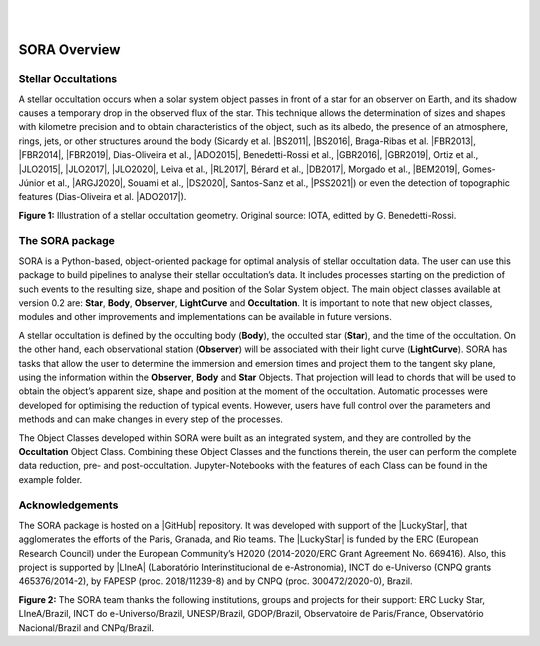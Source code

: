 .. _Sec:overview:


.. image:: images/SORA_logo.png
  :width: 500
  :align: center
  :alt: SORA: Stellar Occultation Reduction and Analysis

|
|



SORA Overview
=====================

Stellar Occultations
--------------------

A stellar occultation occurs when a solar system object passes in front
of a star for an observer on Earth, and its shadow causes a temporary
drop in the observed flux of the star. This technique allows the
determination of sizes and shapes with kilometre precision and to obtain
characteristics of the object, such as its albedo, the presence of an
atmosphere, rings, jets, or other structures around the body (Sicardy et
al. |BS2011|, |BS2016|, Braga-Ribas et al. |FBR2013|, |FBR2014|, |FBR2019|,
Dias-Oliveira et al., |ADO2015|, Benedetti-Rossi et al., |GBR2016|, |GBR2019|,
Ortiz et al., |JLO2015|, |JLO2017|, |JLO2020|, Leiva et al., |RL2017|, Bérard et al., 
|DB2017|, Morgado et al., |BEM2019|, Gomes-Júnior et al., |ARGJ2020|, 
Souami et al., |DS2020|, Santos-Sanz et al., |PSS2021|) 
or even the detection of topographic features (Dias-Oliveira et al. |ADO2017|).


.. image:: images/stellar_occ.jpg
  :width: 800
  :align: center
  :alt: Stellar Occultation geometry

**Figure 1:** Illustration of a stellar occultation geometry. Original source: 
IOTA, editted by G. Benedetti-Rossi.

The SORA package
----------------

SORA is a Python-based, object-oriented package for optimal analysis of
stellar occultation data. The user can use this package to build pipelines 
to analyse their stellar occultation’s data. It includes processes starting 
on the prediction of such events to the resulting size, shape and position of
the Solar System object. The main object classes available at version 0.2
are: **Star**, **Body**, **Observer**, **LightCurve** and
**Occultation**. It is important to note that new object classes,
modules and other improvements and implementations can be available in
future versions.

A stellar occultation is defined by the occulting body (**Body**), the
occulted star (**Star**), and the time of the occultation. On the other
hand, each observational station (**Observer**) will be associated with
their light curve (**LightCurve**). SORA has tasks that allow the user
to determine the immersion and emersion times and project them to the
tangent sky plane, using the information within the **Observer**,
**Body** and **Star** Objects. That projection will lead to chords that
will be used to obtain the object’s apparent size, shape and position at
the moment of the occultation. Automatic processes were developed for
optimising the reduction of typical events. However, users have full
control over the parameters and methods and can make changes in every
step of the processes.

The Object Classes developed within SORA were built as an integrated
system, and they are controlled by the **Occultation** Object Class.
Combining these Object Classes and the functions therein, the user can
perform the complete data reduction, pre- and post-occultation. 
Jupyter-Notebooks with the features of each Class can be found in the 
example folder.

Acknowledgements
----------------

The SORA package is hosted on a |GitHub| repository. It was developed with support 
of the |LuckyStar|, that agglomerates the efforts of the Paris, Granada, and Rio teams. 
The |LuckyStar| is funded by the ERC (European Research Council) under the European 
Community’s H2020 (2014-2020/ERC Grant Agreement No. 669416). Also, this project is 
supported by |LIneA| (Laboratório Interinstitucional de e-Astronomia), INCT do e-Universo 
(CNPQ grants 465376/2014-2), by FAPESP (proc. 2018/11239-8) and by CNPQ (proc. 300472/2020-0),
Brazil.

.. image:: images/Thanks.png
  :width: 800
  :align: center
  :alt: Acknowledgements

**Figure 2:** The SORA team thanks the following institutions, groups and projects for their support:
ERC Lucky Star, LIneA/Brazil, INCT do e-Universo/Brazil, UNESP/Brazil, GDOP/Brazil, Observatoire 
de Paris/France, Observatório Nacional/Brazil and CNPq/Brazil.

.. |BS2011| raw:: html

   <a href="https://ui.adsabs.harvard.edu/abs/2011Natur.478..493S/abstract" target="_blank">2011</a>

.. |BS2016| raw:: html

   <a href="https://ui.adsabs.harvard.edu/abs/2016ApJ...819L..38S/abstract" target="_blank">2016</a>

.. |FBR2013| raw:: html

   <a href="https://ui.adsabs.harvard.edu/abs/2013ApJ...773...26B/abstract" target="_blank">2013</a>

.. |FBR2014| raw:: html

   <a href="https://ui.adsabs.harvard.edu/abs/2014Natur.508...72B/abstract" target="_blank">2014</a>

.. |FBR2019| raw:: html

   <a href="https://ui.adsabs.harvard.edu/abs/2019JPhCS1365a2024B/abstract" target="_blank">2019</a>

.. |ADO2015| raw:: html

   <a href="https://ui.adsabs.harvard.edu/abs/2015ApJ...811...53D/abstract" target="_blank">2015</a>

.. |ADO2017| raw:: html

   <a href="https://ui.adsabs.harvard.edu/abs/2017AJ....154...22D/abstract" target="_blank">2017</a>

.. |GBR2016| raw:: html

   <a href="https://ui.adsabs.harvard.edu/abs/2016AJ....152..156B/abstract" target="_blank">2016</a>

.. |GBR2019| raw:: html

   <a href="https://ui.adsabs.harvard.edu/abs/2019AJ....158..159B/abstract" target="_blank">2019</a>

.. |JLO2015| raw:: html

   <a href="https://ui.adsabs.harvard.edu/abs/2015EPSC...10..230O/abstract" target="_blank">2015</a>

.. |JLO2017| raw:: html

   <a href="https://ui.adsabs.harvard.edu/abs/2017Natur.550..219O/abstract" target="_blank">2017</a>

.. |JLO2020| raw:: html

   <a href="https://ui.adsabs.harvard.edu/abs/2020A%26A...639A.134O/abstract" target="_blank">2020</a>

.. |RL2017| raw:: html

   <a href="https://ui.adsabs.harvard.edu/abs/2017AJ....154..159L/abstract" target="_blank">2017</a>

.. |DB2017| raw:: html

   <a href="https://ui.adsabs.harvard.edu/abs/2017AJ....154..144B/abstract" target="_blank">2017</a>

.. |BEM2019| raw:: html

   <a href="https://ui.adsabs.harvard.edu/abs/2019A%26A...626L...4M/abstract" target="_blank">2019</a>

.. |ARGJ2020| raw:: html

   <a href="https://ui.adsabs.harvard.edu/abs/2020MNRAS.492..770G/abstract" target="_blank">2020</a>

.. |DS2020| raw:: html

   <a href="https://ui.adsabs.harvard.edu/abs/2020A%26A...643A.125S/abstract" target="_blank">2020</a>

.. |PSS2021| raw:: html

   <a href="https://ui.adsabs.harvard.edu/abs/2021MNRAS.501.6062S/abstract" target="_blank">2021</a>

.. |GitHub| raw:: html

   <a href="https://github.com/riogroup/SORA" target="_blank">GitHub</a>

.. |LuckyStar| raw:: html

   <a href="https://lesia.obspm.fr/lucky-star/" target="_blank">ERC LuckyStar</a>

.. |LIneA| raw:: html

   <a href="https://www.linea.gov.br/" target="_blank">LIneA</a>


